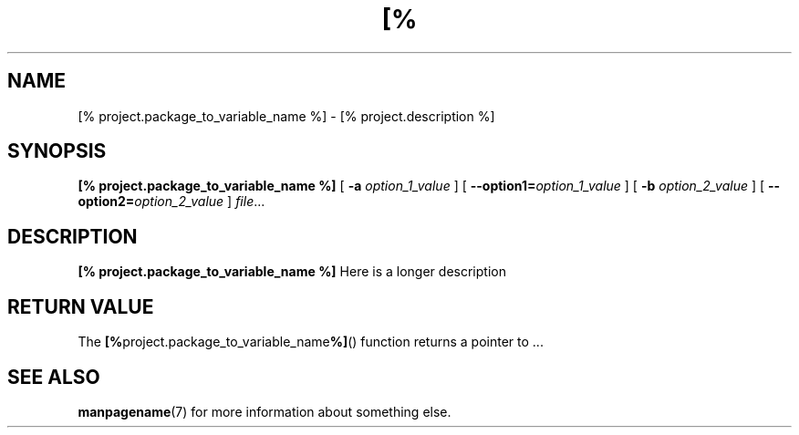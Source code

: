 .TH [% project.package_to_variable_name_to_upper_case %] 1
.SH NAME
[% project.package_to_variable_name %] \- [% project.description %]
.\"
.SH SYNOPSIS
.B [% project.package_to_variable_name %]
[ \fB\-a\fR \fIoption_1_value\fR ]
[ \fB\-\-option1=\fR\fIoption_1_value\fR ]
[ \fB\-b\fR \fIoption_2_value\fR ]
[ \fB\-\-option2=\fR\fIoption_2_value\fR ]
.IR file ...
.\"
.SH DESCRIPTION
.B [% project.package_to_variable_name %]
Here is a longer description
.\"
.SH RETURN VALUE
The
.BR [% project.package_to_variable_name %] ()
function returns a pointer to ...
.\"
.SH SEE ALSO
.BR manpagename (7)
for more information about something else.
